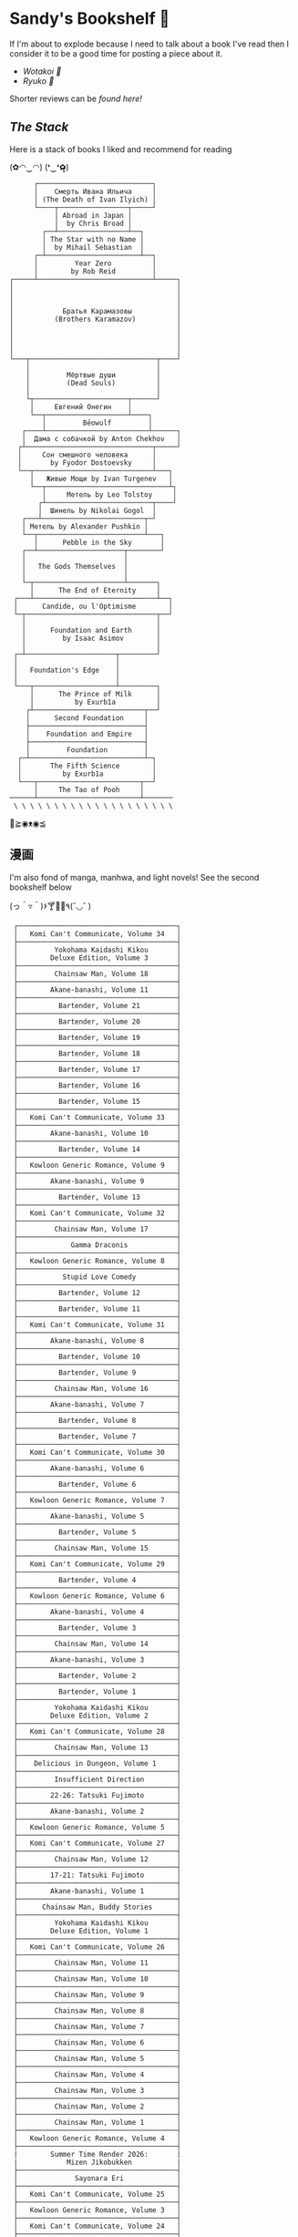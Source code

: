 #+options: tomb:nil
* Sandy's Bookshelf 🔖

If I'm about to explode because I need to talk about a book I've read then I
consider it to be a good time for posting a piece about it.

- [[wotakoi][Wotakoi 🩷]]
- [[ryuko][Ryuko 🐉]]

Shorter reviews can be [[goodreads][found here!]]

** /The Stack/

Here is a stack of books I liked and recommend for reading

#+begin_center
(✿◠‿◠) (❛‿❛✿̶̥̥)
#+end_center

#+html_tags: style="width:25rem";
#+begin_src
      ┌────────────────────────────┐
      │    Смерть Ивана Ильича     │
      │ (The Death of Ivan Ilyich) │
      └────┬─────────────────┬─────┘
           │ Abroad in Japan │
           │  by Chris Broad │
        ┌──┴─────────────────┴──┐
        │ The Star with no Name │
        │  by Mihail Sebastian  │
      ┌─┴───────────────────────┴──┐
      │         Year Zero          │
      │        by Rob Reid         │
┌─────┴────────────────────────────┴─────┐
│                                        │
│                                        │
│                                        │
│            Братья Карамазовы           │
│          (Brothers Karamazov)          │
│                                        │
│                                        │
│                                        │
│                                        │
└───┬───────────────────────────────┬────┘
    │                               │
    │         Мёртвые души          │
    │         (Dead Souls)          │
    │                               │
    └┬───────────────────────┬──────┘
     │     Евгений Онегин    │
     └──┬────────────────────┴────┐
        │         Bēowulf         │
   ┌────┴─────────────────────────┴──────┐
   │  Дама с собачкой by Anton Chekhov   │
  ┌┴───────────────────────────────┬─────┘
  │     Сон смешного человека      │
  │       by Fyodor Dostoevsky     │
  └──┬─────────────────────────────┴───┐
     │   Живые Мощи by Ivan Turgenev   │
     └──┬──────────────────────────────┴┐
        │     Метель by Leo Tolstoy     │
       ┌┴──────────────────────────┬────┘
       │  Шинель by Nikolai Gogol  │
   ┌───┴─────────────────────────┬─┘
   │ Метель by Alexander Pushkin │
   └──┬──────────────────────────┴───┐
      │      Pebble in the Sky       │
   ┌──┴─────────────────────┬────────┘
   │                        │
   │   The Gods Themselves  │
   │                        │
   └─┬──────────────────────┴───────┐
     │      The End of Eternity     │
 ┌───┴──────────────────────────────┴──┐
 │      Candide, ou l'Optimisme        │
 └─┬────────────────────────────────┬──┘
   │                                │
   │      Foundation and Earth      │
   │         by Isaac Asimov        │
   │                                │
 ┌─┴──────────────────────┬─────────┘
 │                        │
 │   Foundation's Edge    │
 │                        │
 └───┬────────────────────┴─────────┐
     │      The Prince of Milk      │
     │          by Exurb1a          │
    ┌┴───────────────────────────┬──┘
    │      Second Foundation     │
    ├────────────────────────────┤
    │    Foundation and Empire   │
    ├────────────────────────────┤
    │         Foundation         │
  ┌─┴────────────────────────────┴─┐
  │       The Fifth Science        │
  │          by Exurb1a            │
  └───┬─────────────────────────┬──┘
      │     The Tao of Pooh     │
──────┴─────────────────────────┴───────
 \ \ \ \ \ \ \ \ \ \ \ \ \ \ \ \ \ \ \ \
#+end_src

#+begin_center
👋≧◉ᴥ◉≦
#+end_center

** 漫画

I'm also fond of manga, manhwa, and light novels! See the second bookshelf below

#+begin_center
(っ＾▿＾)۶🍸🌟🍺٩(˘◡˘ )
#+end_center

#+html_tags: style="width:25rem";
#+begin_src
 ┌───────────────────────────────────────┐
 │   Komi Can't Communicate, Volume 34   │
 ├───────────────────────────────────────┤
 │         Yokohama Kaidashi Kikou       │
 │        Deluxe Edition, Volume 3       │
 ├───────────────────────────────────────┤
 │         Chainsaw Man, Volume 18       │
 ├───────────────────────────────────────┤
 │        Akane-banashi, Volume 11       │
 ├───────────────────────────────────────┤
 │          Bartender, Volume 21         │
 ├───────────────────────────────────────┤
 │          Bartender, Volume 20         │
 ├───────────────────────────────────────┤
 │          Bartender, Volume 19         │
 ├───────────────────────────────────────┤
 │          Bartender, Volume 18         │
 ├───────────────────────────────────────┤
 │          Bartender, Volume 17         │
 ├───────────────────────────────────────┤
 │          Bartender, Volume 16         │
 ├───────────────────────────────────────┤
 │          Bartender, Volume 15         │
 ├───────────────────────────────────────┤
 │   Komi Can't Communicate, Volume 33   │
 ├───────────────────────────────────────┤
 │        Akane-banashi, Volume 10       │
 ├───────────────────────────────────────┤
 │          Bartender, Volume 14         │
 ├───────────────────────────────────────┤
 │   Kowloon Generic Romance, Volume 9   │
 ├───────────────────────────────────────┤
 │        Akane-banashi, Volume 9        │
 ├───────────────────────────────────────┤
 │          Bartender, Volume 13         │
 ├───────────────────────────────────────┤
 │   Komi Can't Communicate, Volume 32   │
 ├───────────────────────────────────────┤
 │         Chainsaw Man, Volume 17       │
 ├───────────────────────────────────────┤
 │             Gamma Draconis            │
 ├───────────────────────────────────────┤
 │   Kowloon Generic Romance, Volume 8   │
 ├───────────────────────────────────────┤
 │           Stupid Love Comedy          │
 ├───────────────────────────────────────┤
 │          Bartender, Volume 12         │
 ├───────────────────────────────────────┤
 │          Bartender, Volume 11         │
 ├───────────────────────────────────────┤
 │   Komi Can't Communicate, Volume 31   │
 ├───────────────────────────────────────┤
 │        Akane-banashi, Volume 8        │
 ├───────────────────────────────────────┤
 │          Bartender, Volume 10         │
 ├───────────────────────────────────────┤
 │          Bartender, Volume 9          │
 ├───────────────────────────────────────┤
 │         Chainsaw Man, Volume 16       │
 ├───────────────────────────────────────┤
 │        Akane-banashi, Volume 7        │
 ├───────────────────────────────────────┤
 │          Bartender, Volume 8          │
 ├───────────────────────────────────────┤
 │          Bartender, Volume 7          │
 ├───────────────────────────────────────┤
 │   Komi Can't Communicate, Volume 30   │
 ├───────────────────────────────────────┤
 │        Akane-banashi, Volume 6        │
 ├───────────────────────────────────────┤
 │          Bartender, Volume 6          │
 ├───────────────────────────────────────┤
 │   Kowloon Generic Romance, Volume 7   │
 ├───────────────────────────────────────┤
 │        Akane-banashi, Volume 5        │
 ├───────────────────────────────────────┤
 │          Bartender, Volume 5          │
 ├───────────────────────────────────────┤
 │         Chainsaw Man, Volume 15       │
 ├───────────────────────────────────────┤
 │   Komi Can't Communicate, Volume 29   │
 ├───────────────────────────────────────┤
 │          Bartender, Volume 4          │
 ├───────────────────────────────────────┤
 │   Kowloon Generic Romance, Volume 6   │
 ├───────────────────────────────────────┤
 │        Akane-banashi, Volume 4        │
 ├───────────────────────────────────────┤
 │          Bartender, Volume 3          │
 ├───────────────────────────────────────┤
 │         Chainsaw Man, Volume 14       │
 ├───────────────────────────────────────┤
 │        Akane-banashi, Volume 3        │
 ├───────────────────────────────────────┤
 │          Bartender, Volume 2          │
 ├───────────────────────────────────────┤
 │          Bartender, Volume 1          │
 ├───────────────────────────────────────┤
 │         Yokohama Kaidashi Kikou       │
 │        Deluxe Edition, Volume 2       │
 ├───────────────────────────────────────┤
 │   Komi Can't Communicate, Volume 28   │
 ├───────────────────────────────────────┤
 │         Chainsaw Man, Volume 13       │
 ├───────────────────────────────────────┤
 │    Delicious in Dungeon, Volume 1     │
 ├───────────────────────────────────────┤
 │         Insufficient Direction        │
 ├───────────────────────────────────────┤
 │        22-26: Tatsuki Fujimoto        │
 ├───────────────────────────────────────┤
 │        Akane-banashi, Volume 2        │
 ├───────────────────────────────────────┤
 │   Kowloon Generic Romance, Volume 5   │
 ├───────────────────────────────────────┤
 │   Komi Can't Communicate, Volume 27   │
 ├───────────────────────────────────────┤
 │         Chainsaw Man, Volume 12       │
 ├───────────────────────────────────────┤
 │        17-21: Tatsuki Fujimoto        │
 ├───────────────────────────────────────┤
 │        Akane-banashi, Volume 1        │
 ├───────────────────────────────────────┤
 │      Chainsaw Man, Buddy Stories      │
 ├───────────────────────────────────────┤
 │         Yokohama Kaidashi Kikou       │
 │        Deluxe Edition, Volume 1       │
 ├───────────────────────────────────────┤
 │   Komi Can't Communicate, Volume 26   │
 ├───────────────────────────────────────┤
 │         Chainsaw Man, Volume 11       │
 ├───────────────────────────────────────┤
 │         Chainsaw Man, Volume 10       │
 ├───────────────────────────────────────┤
 │         Chainsaw Man, Volume 9        │
 ├───────────────────────────────────────┤
 │         Chainsaw Man, Volume 8        │
 ├───────────────────────────────────────┤
 │         Chainsaw Man, Volume 7        │
 ├───────────────────────────────────────┤
 │         Chainsaw Man, Volume 6        │
 ├───────────────────────────────────────┤
 │         Chainsaw Man, Volume 5        │
 ├───────────────────────────────────────┤
 │         Chainsaw Man, Volume 4        │
 ├───────────────────────────────────────┤
 │         Chainsaw Man, Volume 3        │
 ├───────────────────────────────────────┤
 │         Chainsaw Man, Volume 2        │
 ├───────────────────────────────────────┤
 │         Chainsaw Man, Volume 1        │
 ├───────────────────────────────────────┤
 │   Kowloon Generic Romance, Volume 4   │
 ├───────────────────────────────────────┤
 |        Summer Time Render 2026:       |
 |            Mizen Jikobukken           |
 ├───────────────────────────────────────┤
 │              Sayonara Eri             │
 ├───────────────────────────────────────┤
 │   Komi Can't Communicate, Volume 25   │
 ├───────────────────────────────────────┤
 │   Kowloon Generic Romance, Volume 3   │
 ├───────────────────────────────────────┤
 │   Komi Can't Communicate, Volume 24   │
 ├───────────────────────────────────────┤
 │  SPY CLASSROOM, Light Novel, Volume 3 │
 ├───────────────────────────────────────┤
 │  SPY CLASSROOM, Light Novel, Volume 2 │
 ├───────────────────────────────────────┤
 │  SPY CLASSROOM, Light Novel, Volume 1 │
 ├───────────────────────────────────────┤
 │   Komi Can't Communicate, Volume 23   │
 ├───────────────────────────────────────┤
 │   Kowloon Generic Romance, Volume 2   │
 ├───────────────────────────────────────┤
 │             Ryuko, Volume 2           │
 ├───────────────────────────────────────┤
 │             Ryuko, Volume 1           │
 ├───────────────────────────────────────┤
 │   Komi Can't Communicate, Volume 22   │
 ├───────────────────────────────────────┤
 │   Wotakoi: Love is Hard for Otaku 11  │
 ├───────────────────────────────────────┤
 │   Wotakoi: Love is Hard for Otaku 10  │
 ├───────────────────────────────────────┤
 │   Wotakoi: Love is Hard for Otaku 9   │
 ├───────────────────────────────────────┤
 │   Wotakoi: Love is Hard for Otaku 8   │
 ├───────────────────────────────────────┤
 │   Wotakoi: Love is Hard for Otaku 7   │
 ├───────────────────────────────────────┤
 │   Wotakoi: Love is Hard for Otaku 6   │
 ├───────────────────────────────────────┤
 │   Wotakoi: Love is Hard for Otaku 5   │
 ├───────────────────────────────────────┤
 │   Wotakoi: Love is Hard for Otaku 4   │
 ├───────────────────────────────────────┤
 │   Wotakoi: Love is Hard for Otaku 3   │
 ├───────────────────────────────────────┤
 │   Wotakoi: Love is Hard for Otaku 2   │
 ├───────────────────────────────────────┤
 │   Wotakoi: Love is Hard for Otaku 1   │
 ├───────────────────────────────────────┤
 │   Komi Can't Communicate, Volume 21   │
 ├───────────────────────────────────────┤
 │   Kowloon Generic Romance, Volume 1   │
 ├───────────────────────────────────────┤
 │    Wait For Me Yesterday in Spring    │
 ├───────────────────────────────────────┤
 │   Komi Can't Communicate, Volume 20   │
 ├───────────────────────────────────────┤
 │   Komi Can't Communicate, Volume 19   │
 ├───────────────────────────────────────┤
 │   Komi Can't Communicate, Volume 18   │
 ├───────────────────────────────────────┤
 │   Komi Can't Communicate, Volume 17   │
 ├───────────────────────────────────────┤
 │   Komi Can't Communicate, Volume 16   │
 ├───────────────────────────────────────┤
 │   Komi Can't Communicate, Volume 15   │
 ├───────────────────────────────────────┤
 │   Komi Can't Communicate, Volume 14   │
 ├───────────────────────────────────────┤
 │   Komi Can't Communicate, Volume 13   │
 ├───────────────────────────────────────┤
 │   Komi Can't Communicate, Volume 12   │
 ├───────────────────────────────────────┤
 │   Komi Can't Communicate, Volume 11   │
 ├───────────────────────────────────────┤
 │   Komi Can't Communicate, Volume 10   │
 ├───────────────────────────────────────┤
 │   Komi Can't Communicate, Volume 9    │
 ├───────────────────────────────────────┤
 │   Komi Can't Communicate, Volume 8    │
 ├───────────────────────────────────────┤
 │   Komi Can't Communicate, Volume 7    │
 ├───────────────────────────────────────┤
 │   Komi Can't Communicate, Volume 6    │
 ├───────────────────────────────────────┤
 │   Komi Can't Communicate, Volume 5    │
 ├───────────────────────────────────────┤
 │   Komi Can't Communicate, Volume 4    │
 ├───────────────────────────────────────┤
 │   Komi Can't Communicate, Volume 3    │
 ├───────────────────────────────────────┤
 │   Komi Can't Communicate, Volume 2    │
 ├───────────────────────────────────────┤
 │   Komi Can't Communicate, Volume 1    │
 ├───────────────────────────────────────┤
 │        Solo Leveling, Volume 13       │
 ├───────────────────────────────────────┤
 │        Solo Leveling, Volume 12       │
 ├───────────────────────────────────────┤
 │        Solo Leveling, Volume 11       │
 ├───────────────────────────────────────┤
 │        Solo Leveling, Volume 10       │
 ├───────────────────────────────────────┤
 │        Solo Leveling, Volume 9        │
 ├───────────────────────────────────────┤
 │        Solo Leveling, Volume 8        │
 ├───────────────────────────────────────┤
 │        Solo Leveling, Volume 7        │
 ├───────────────────────────────────────┤
 │        Solo Leveling, Volume 6        │
 ├───────────────────────────────────────┤
 │        Solo Leveling, Volume 5        │
 ├───────────────────────────────────────┤
 │        Solo Leveling, Volume 4        │
 ├───────────────────────────────────────┤
 │        Solo Leveling, Volume 3        │
 ├───────────────────────────────────────┤
 │        Solo Leveling, Volume 2        │
 ├───────────────────────────────────────┤
 │        Solo Leveling, Volume 1        │
─┴───────────────────────────────────────┴─
/ / / / / / / / / / / / / / / / / / / /
#+end_src

#+begin_center
*The moment of truth.* \
(ɔ◔‿◔)ɔ ♥
#+end_center
